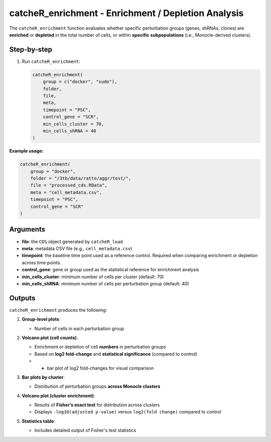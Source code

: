 catcheR_enrichment - Enrichment / Depletion Analysis
==========================================================

The ``catcheR_enrichment`` function evaluates whether specific perturbation groups (genes, shRNAs, clones) are **enriched** or **depleted** in the total number of cells, or within **specific subpopulations** (i.e., Monocle-derived clusters).

Step-by-step
------------

#. Run ``catcheR_enrichment``:

   .. code-block:: r

      catcheR_enrichment(
          group = c("docker", "sudo"),
          folder,
          file,
          meta,
          timepoint = "PSC",
          control_gene = "SCR",
          min_cells_cluster = 70,
          min_cells_shRNA = 40
      )

**Example usage:**

.. code-block:: r

   catcheR_enrichment(
       group = "docker",
       folder = "/3tb/data/ratto/aggr/test/",
       file = "processed_cds.RData",
       meta = "cell_metadata.csv",
       timepoint = "PSC",
       control_gene = "SCR"
   )

Arguments
---------

- **file**: the ``CDS`` object generated by ``catcheR_load``  
- **meta**: metadata CSV file (e.g., ``cell_metadata.csv``)  
- **timepoint**: the baseline time point used as a reference control.  
  Required when comparing enrichment or depletion across time points.  
- **control_gene**: gene or group used as the statistical reference for enrichment analysis  
- **min_cells_cluster**: minimum number of cells per cluster (default: 70)  
- **min_cells_shRNA**: minimum number of cells per perturbation group (default: 40)

Outputs
-------

``catcheR_enrichment`` produces the following:

#. **Group-level plots**:  

   - Number of cells in each perturbation group
   
   .. image:: cellsxgene_TETvsnoTET.pdf
   
   .. image:: cellsxclone_TETvsnoTET.pdf

#. **Volcano plot (cell counts)**:  

   - Enrichment or depletion of cell **numbers** in perturbation groups
   
   - Based on **log2 fold-change** and **statistical significance** (compared to control)  
   
   - + bar plot of log2 fold-changes for visual comparison
   
   .. image:: volcano_plot_enrich_bigclones_TETvsnoTET.pdf

#. **Bar plots by cluster**:  

   - Distribution of perturbation groups **across Monocle clusters**
   
   .. image:: clusters_in_genes_TETvsnoTET.pdf
   
   .. image:: clusters_in_shRNAs_TETvsnoTET.pdf

#. **Volcano plot (cluster enrichment)**:  

   - Results of **Fisher’s exact test** for distribution across clusters  
   
   - Displays ``-log10(adjusted p-value)`` versus ``log2(fold change)`` compared to control
   
   .. image:: gene_volcano_fisher_stats_TETvsnoTET.pdf
   
   .. image:: shRNA_volcano_fisher_stats_TETvsnoTET.pdf

#. **Statistics table**:  

   - Includes detailed output of Fisher's test statistics


